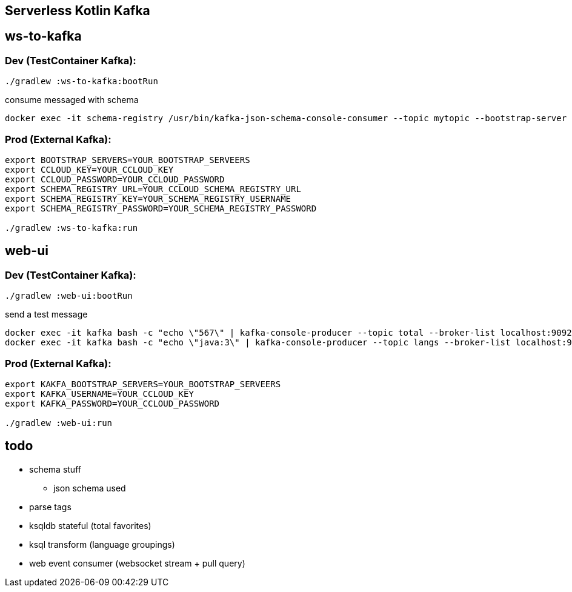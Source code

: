 == Serverless Kotlin Kafka

== ws-to-kafka

=== Dev (TestContainer Kafka):

[source,shell script]
----
./gradlew :ws-to-kafka:bootRun
----

.consume messaged with schema
[source,shell script]
----
docker exec -it schema-registry /usr/bin/kafka-json-schema-console-consumer --topic mytopic --bootstrap-server broker:9092
----


=== Prod (External Kafka):

[source,shell script]
----
export BOOTSTRAP_SERVERS=YOUR_BOOTSTRAP_SERVEERS
export CCLOUD_KEY=YOUR_CCLOUD_KEY
export CCLOUD_PASSWORD=YOUR_CCLOUD_PASSWORD
export SCHEMA_REGISTRY_URL=YOUR_CCLOUD_SCHEMA_REGISTRY_URL
export SCHEMA_REGISTRY_KEY=YOUR_SCHEMA_REGISTRY_USERNAME
export SCHEMA_REGISTRY_PASSWORD=YOUR_SCHEMA_REGISTRY_PASSWORD

./gradlew :ws-to-kafka:run
----


== web-ui

=== Dev (TestContainer Kafka):

[source,shell script]
----
./gradlew :web-ui:bootRun
----

.send a test message
[source,shell script]
----
docker exec -it kafka bash -c "echo \"567\" | kafka-console-producer --topic total --broker-list localhost:9092"
docker exec -it kafka bash -c "echo \"java:3\" | kafka-console-producer --topic langs --broker-list localhost:9092 --property parse.key=true --property key.separator=:"
----

=== Prod (External Kafka):

[source,shell script]
----
export KAKFA_BOOTSTRAP_SERVERS=YOUR_BOOTSTRAP_SERVEERS
export KAFKA_USERNAME=YOUR_CCLOUD_KEY
export KAFKA_PASSWORD=YOUR_CCLOUD_PASSWORD

./gradlew :web-ui:run
----


== todo

* schema stuff
** json schema used
* parse tags
* ksqldb stateful (total favorites)
* ksql transform (language groupings)
* web event consumer (websocket stream + pull query)
